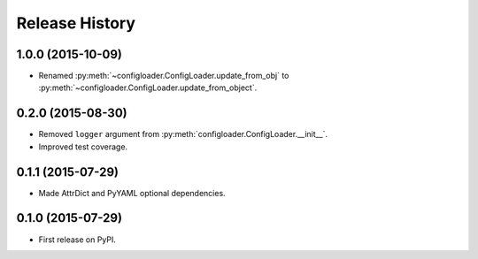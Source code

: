 .. :changelog:

===============
Release History
===============

1.0.0 (2015-10-09)
------------------

* Renamed :py:meth:`~configloader.ConfigLoader.update_from_obj` to :py:meth:`~configloader.ConfigLoader.update_from_object`.

0.2.0 (2015-08-30)
------------------

* Removed ``logger`` argument from :py:meth:`configloader.ConfigLoader.__init__`.
* Improved test coverage.


0.1.1 (2015-07-29)
------------------

* Made AttrDict and PyYAML optional dependencies.


0.1.0 (2015-07-29)
------------------

* First release on PyPI.
